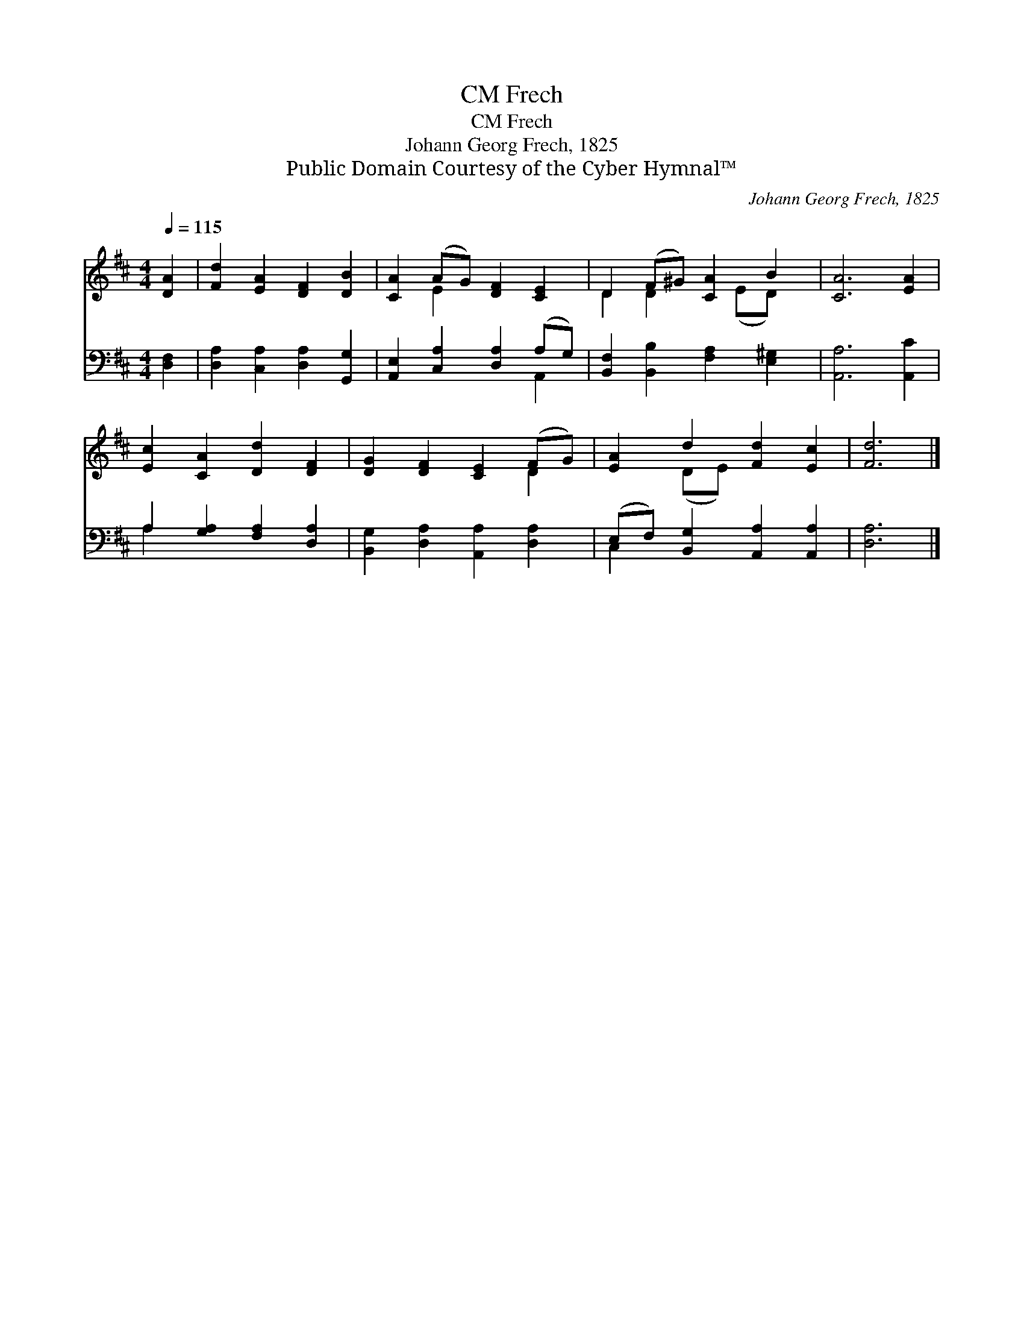 X:1
T:Frech, CM
T:Frech, CM
T:Johann Georg Frech, 1825
T:Public Domain Courtesy of the Cyber Hymnal™
C:Johann Georg Frech, 1825
Z:Public Domain
Z:Courtesy of the Cyber Hymnal™
%%score ( 1 2 ) ( 3 4 )
L:1/8
Q:1/4=115
M:4/4
K:D
V:1 treble 
V:2 treble 
V:3 bass 
V:4 bass 
V:1
 [DA]2 | [Fd]2 [EA]2 [DF]2 [DB]2 | [CA]2 (AG) [DF]2 [CE]2 | D2 (F^G) [CA]2 B2 | [CA]6 [EA]2 | %5
 [Ec]2 [CA]2 [Dd]2 [DF]2 | [DG]2 [DF]2 [CE]2 (FG) | [EA]2 d2 [Fd]2 [Ec]2 | [Fd]6 |] %9
V:2
 x2 | x8 | x2 E2 x4 | D2 D2 x (ED) x | x8 | x8 | x6 D2 | x2 (DE) x4 | x6 |] %9
V:3
 [D,F,]2 | [D,A,]2 [C,A,]2 [D,A,]2 [G,,G,]2 | [A,,E,]2 [C,A,]2 [D,A,]2 (A,G,) | %3
 [B,,F,]2 [B,,B,]2 [F,A,]2 [E,^G,]2 | [A,,A,]6 [A,,C]2 | A,2 [G,A,]2 [F,A,]2 [D,A,]2 | %6
 [B,,G,]2 [D,A,]2 [A,,A,]2 [D,A,]2 | (E,F,) [B,,G,]2 [A,,A,]2 [A,,A,]2 | [D,A,]6 |] %9
V:4
 x2 | x8 | x6 A,,2 | x8 | x8 | A,2 x6 | x8 | C,2 x6 | x6 |] %9

